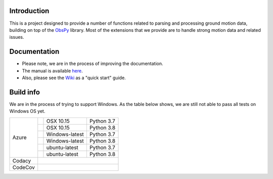 .. raw:: html

   <embed>
      <div>
      <img style="vertical-align:middle" src="docs/images/gmprocess_logo.png" height="50px">
      <span style="color:#C5C5C5;font-size:20px;position:relative;bottom: -4px;left:12px;"><i><b>ground motion processing</b></i></span>
      </div>
   </embed>

Introduction
------------
This is a project designed to provide a number of functions related to parsing
and processing ground motion data, building on top of the 
`ObsPy <https://github.com/obspy/obspy/wiki>`_
library. Most of the extensions that we provide are to handle strong motion
data and related issues.


Documentation
-------------
- Please note, we are in the process of improving the documentation.
- The manual is available
  `here <https://usgs.github.io/groundmotion-processing/>`_.
- Also, please see the 
  `Wiki <https://github.com/usgs/groundmotion-processing/wiki>`_ 
  as a "quick start" guide.


Build info
----------

We are in the process of trying to support Windows. As the table below shows, 
we are still not able to pass all tests on Windows OS yet. 

+---------+------------------+-----------------+------------+
| Azure   | |AzureM1015P37|  | OSX 10.15       | Python 3.7 |
+         +------------------+-----------------+------------+
|         | |AzureM1015P38|  | OSX 10.15       | Python 3.8 |
+         +------------------+-----------------+------------+
|         | |AzureWP37|      | Windows-latest  | Python 3.7 |
+         +------------------+-----------------+------------+
|         | |AzureWP38|      | Windows-latest  | Python 3.8 |
+         +------------------+-----------------+------------+
|         | |AzureLP37|      | ubuntu-latest   | Python 3.7 |
+         +------------------+-----------------+------------+
|         | |AzureLP38|      | ubuntu-latest   | Python 3.8 |
+---------+------------------+-----------------+------------+
| Codacy  | |Codacy|                                        |
+---------+-------------------------------------------------+
| CodeCov | |CodeCov|                                       |
+---------+-------------------------------------------------+

.. |Codacy| image:: https://api.codacy.com/project/badge/Grade/582cbceabb814eca9f708e37d6af9479
    :target: https://www.codacy.com/app/mhearne-usgs/groundmotion-processing?utm_source=github.com&amp;utm_medium=referral&amp;utm_content=usgs/groundmotion-processing&amp;utm_campaign=Badge_Grade

.. |CodeCov| image:: https://codecov.io/gh/usgs/groundmotion-processing/branch/master/graph/badge.svg
    :target: https://codecov.io/gh/usgs/groundmotion-processing
    :alt: Code Coverage Status

.. |AzureM1015P37| image:: https://dev.azure.com/GHSC-ESI/USGS-groundmotion-processing/_apis/build/status/usgs.groundmotion-processing?branchName=master&jobName=gmprocess&configuration=gmprocess%20MacOS_py37
   :target: https://dev.azure.com/GHSC-ESI/USGS-groundmotion-processing/_build/latest?definitionId=5&branchName=master
   :alt: Build Status: Mac 10.15, python 3.7

.. |AzureM1015P38| image:: https://dev.azure.com/GHSC-ESI/USGS-groundmotion-processing/_apis/build/status/usgs.groundmotion-processing?branchName=master&jobName=gmprocess&configuration=gmprocess%20MacOS_py38
   :target: https://dev.azure.com/GHSC-ESI/USGS-groundmotion-processing/_build/latest?definitionId=5&branchName=master
   :alt: Build Status: Mac 10.15, python 3.8

.. |AzureWP37| image:: https://dev.azure.com/GHSC-ESI/USGS-groundmotion-processing/_apis/build/status/usgs.groundmotion-processing?branchName=master&jobName=gmprocess&configuration=gmprocess%20Windows_py37
   :target: https://dev.azure.com/GHSC-ESI/USGS-groundmotion-processing/_build/latest?definitionId=5&branchName=master
   :alt: Build Status: windows-latest, python 3.7

.. |AzureWP38| image:: https://dev.azure.com/GHSC-ESI/USGS-groundmotion-processing/_apis/build/status/usgs.groundmotion-processing?branchName=master&jobName=gmprocess&configuration=gmprocess%20Windows_py38
   :target: https://dev.azure.com/GHSC-ESI/USGS-groundmotion-processing/_build/latest?definitionId=5&branchName=master
   :alt: Build Status: windows-latest, python 3.8

.. |AzureLP37| image:: https://dev.azure.com/GHSC-ESI/USGS-groundmotion-processing/_apis/build/status/usgs.groundmotion-processing?branchName=master&jobName=gmprocess&configuration=gmprocess%20Linux_py37
   :target: https://dev.azure.com/GHSC-ESI/USGS-groundmotion-processing/_build/latest?definitionId=5&branchName=master
   :alt: Build Status: ubuntu-latest, python 3.7

.. |AzureLP38| image:: https://dev.azure.com/GHSC-ESI/USGS-groundmotion-processing/_apis/build/status/usgs.groundmotion-processing?branchName=master&jobName=gmprocess&configuration=gmprocess%20Linux_py38
   :target: https://dev.azure.com/GHSC-ESI/USGS-groundmotion-processing/_build/latest?definitionId=5&branchName=master
   :alt: Build Status: ubuntu-latest, python 3.8
